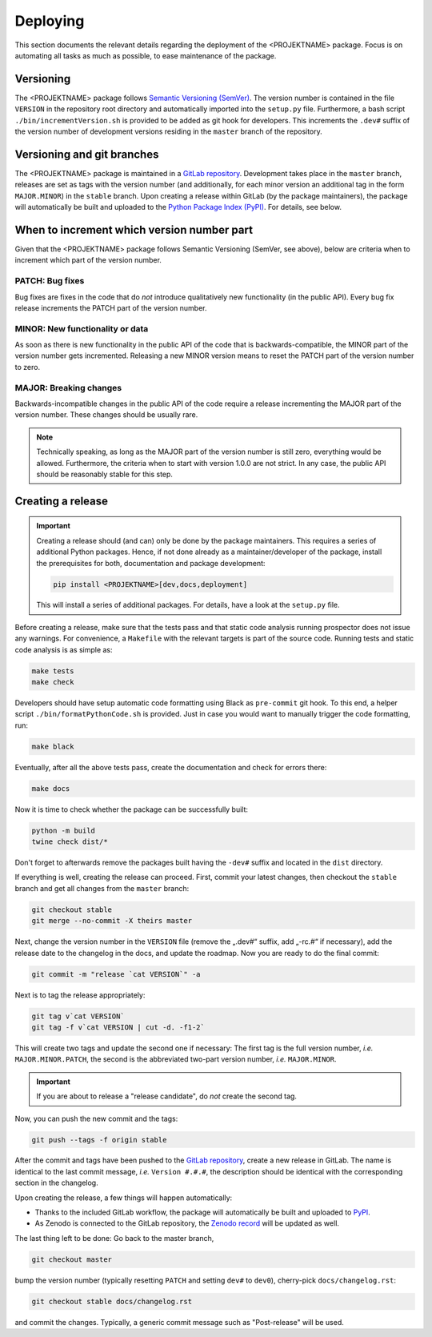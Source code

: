 .. _GITLAB_REPO: https://gitlab.uni-rostock.de/<nutzername>/<PROJEKTNAME>

.. _PYPI: https://pypi.org/project/<PROJEKTNAME>/

.. _ZENODO: https://doi.org/10.5281/zenodo.<id>

=========
Deploying
=========

This section documents the relevant details regarding the deployment of the <PROJEKTNAME> package. Focus is on automating all tasks as much as possible, to ease maintenance of the package.


Versioning
==========

The <PROJEKTNAME> package follows `Semantic Versioning (SemVer) <https://semver.org/>`_. The version number is contained in the file ``VERSION`` in the repository root directory and automatically imported into the ``setup.py`` file. Furthermore, a bash script ``./bin/incrementVersion.sh`` is provided to be added as git hook for developers. This increments the ``.dev#`` suffix of the version number of development versions residing in the ``master`` branch of the repository.


Versioning and git branches
===========================

The <PROJEKTNAME> package is maintained in a `GitLab repository <GITLAB_REPO_>`_. Development takes place in the ``master`` branch, releases are set as tags with the version number (and additionally, for each minor version an additional tag in the form ``MAJOR.MINOR``) in the ``stable`` branch. Upon creating a release within GitLab (by the package maintainers), the package will automatically be built and uploaded to the `Python Package Index (PyPI) <PYPI_>`_. For details, see below.


When to increment which version number part
===========================================

Given that the <PROJEKTNAME> package follows Semantic Versioning (SemVer, see above), below are criteria when to increment which part of the version number.


PATCH: Bug fixes
----------------

Bug fixes are fixes in the code that do *not* introduce qualitatively new functionality (in the public API). Every bug fix release increments the PATCH part of the version number.


MINOR: New functionality or data
--------------------------------

As soon as there is new functionality in the public API of the code that is backwards-compatible, the MINOR part of the version number gets incremented. Releasing a new MINOR version means to reset the PATCH part of the version number to zero.


MAJOR: Breaking changes
-----------------------

Backwards-incompatible changes in the public API of the code require a release incrementing the MAJOR part of the version number. These changes should be usually rare.


.. note::

    Technically speaking, as long as the MAJOR part of the version number is still zero, everything would be allowed. Furthermore, the criteria when to start with version 1.0.0 are not strict. In any case, the public API should be reasonably stable for this step.


Creating a release
==================

.. important::

    Creating a release should (and can) only be done by the package maintainers. This requires a series of additional Python packages. Hence, if not done already as a maintainer/developer of the package, install the prerequisites for both, documentation and package development:

    .. code-block:: bash

        pip install <PROJEKTNAME>[dev,docs,deployment]

    This will install a series of additional packages. For details, have a look at the ``setup.py`` file.


Before creating a release, make sure that the tests pass and that static code analysis running prospector does not issue any warnings. For convenience, a ``Makefile`` with the relevant targets is part of the source code. Running tests and static code analysis is as simple as:

.. code-block:: bash

    make tests
    make check

Developers should have setup automatic code formatting using Black as ``pre-commit`` git hook. To this end, a helper script ``./bin/formatPythonCode.sh`` is provided. Just in case you would want to manually trigger the code formatting, run:

.. code-block:: bash

    make black

Eventually, after all the above tests pass, create the documentation and check for errors there:

.. code-block:: bash

    make docs

Now it is time to check whether the package can be successfully built:

.. code-block:: bash

    python -m build
    twine check dist/*

Don't forget to afterwards remove the packages built having the ``-dev#`` suffix and located in the ``dist`` directory.

If everything is well, creating the release can proceed. First, commit your latest changes, then checkout the ``stable`` branch and get all changes from the ``master`` branch:

.. code-block:: bash

    git checkout stable
    git merge --no-commit -X theirs master

Next, change the version number in the ``VERSION`` file (remove the „.dev#“ suffix, add „-rc.#“ if necessary), add the release date to the changelog in the docs, and update the roadmap. Now you are ready to do the final commit:

.. code-block:: bash

    git commit -m "release `cat VERSION`" -a

Next is to tag the release appropriately:

.. code-block:: bash

    git tag v`cat VERSION`
    git tag -f v`cat VERSION | cut -d. -f1-2`

This will create two tags and update the second one if necessary: The first tag is the full version number, *i.e.* ``MAJOR.MINOR.PATCH``, the second is the abbreviated two-part version number, *i.e.* ``MAJOR.MINOR``.

.. important::

    If you are about to release a "release candidate", do *not* create the second tag.

Now, you can push the new commit and the tags:

.. code-block:: bash

    git push --tags -f origin stable

After the commit and tags have been pushed to the `GitLab repository <GITLAB_REPO_>`_, create a new release in GitLab. The name is identical to the last commit message, *i.e.* ``Version #.#.#``, the description should be identical with the corresponding section in the changelog.

Upon creating the release, a few things will happen automatically:

* Thanks to the included GitLab workflow, the package will automatically be built and uploaded to `PyPI <PYPI_>`_.
* As Zenodo is connected to the GitLab repository, the `Zenodo record <ZENODO_>`_ will be updated as well.

The last thing left to be done: Go back to the master branch,

.. code-block:: bash

    git checkout master

bump the version number (typically resetting ``PATCH`` and setting ``dev#`` to ``dev0``), cherry-pick ``docs/changelog.rst``:

.. code-block:: bash

    git checkout stable docs/changelog.rst

and commit the changes. Typically, a generic commit message such as "Post-release" will be used.
